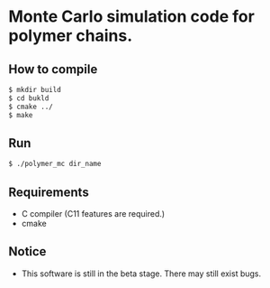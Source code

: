 * Monte Carlo simulation code for polymer chains.
** How to compile 
#+BEGIN_SRC bash
$ mkdir build
$ cd bukld
$ cmake ../ 
$ make
#+END_SRC
** Run
#+BEGIN_SRC bash
$ ./polymer_mc dir_name
#+END_SRC
** Requirements
- C compiler (C11 features are required.)
- cmake
** Notice
- This software is still in the beta stage. There may still exist bugs.
